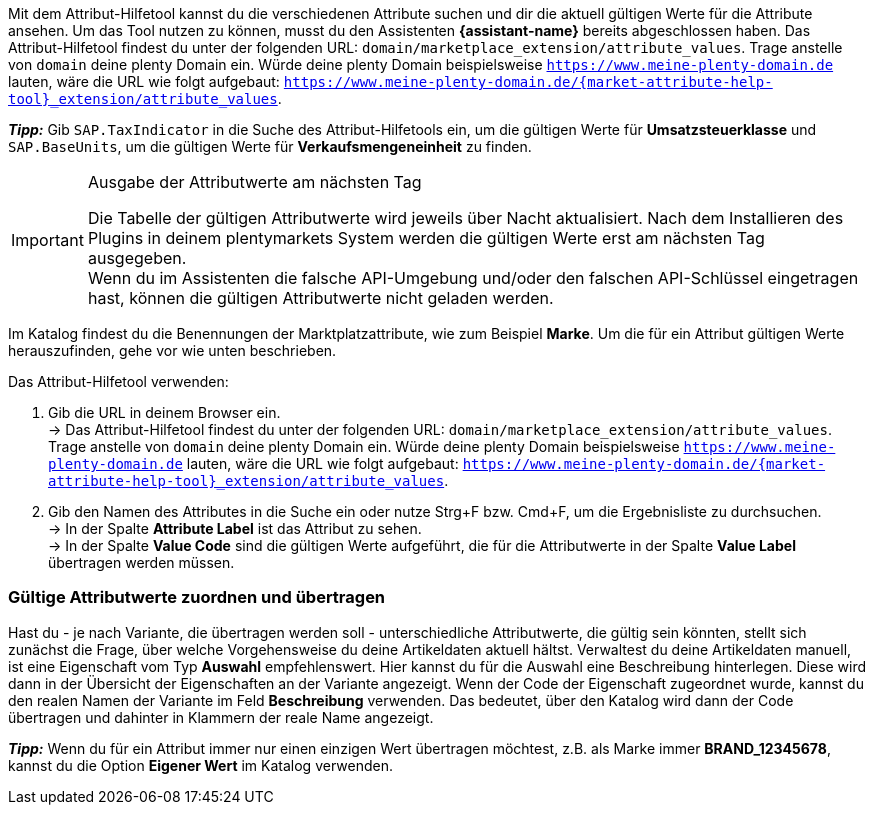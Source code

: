 Mit dem Attribut-Hilfetool kannst du die verschiedenen Attribute suchen und dir die aktuell gültigen Werte für die Attribute ansehen. Um das Tool nutzen zu können, musst du den Assistenten *{assistant-name}* bereits abgeschlossen haben.
Das Attribut-Hilfetool findest du unter der folgenden URL: `domain/marketplace_extension/attribute_values`.
Trage anstelle von `domain` deine plenty Domain ein. Würde deine plenty Domain beispielsweise `https://www.meine-plenty-domain.de` lauten, wäre die URL wie folgt aufgebaut: `https://www.meine-plenty-domain.de/{market-attribute-help-tool}_extension/attribute_values`.

*_Tipp:_*
Gib `SAP.TaxIndicator` in die Suche des Attribut-Hilfetools ein, um die gültigen Werte für *Umsatzsteuerklasse* und `SAP.BaseUnits`, um die gültigen Werte für *Verkaufsmengeneinheit* zu finden.

[IMPORTANT]
.Ausgabe der Attributwerte am nächsten Tag
====
Die Tabelle der gültigen Attributwerte wird jeweils über Nacht aktualisiert. Nach dem Installieren des Plugins in deinem plentymarkets System werden die gültigen Werte erst am nächsten Tag ausgegeben. +
Wenn du im Assistenten die falsche API-Umgebung und/oder den falschen API-Schlüssel eingetragen hast, können die gültigen Attributwerte nicht geladen werden.
====

Im Katalog findest du die Benennungen der Marktplatzattribute, wie zum Beispiel *Marke*. Um die für ein Attribut gültigen Werte herauszufinden, gehe vor wie unten beschrieben.

[.instruction]
Das Attribut-Hilfetool verwenden:

. Gib die URL in deinem Browser ein. +
→ Das Attribut-Hilfetool findest du unter der folgenden URL: `domain/marketplace_extension/attribute_values`. Trage anstelle von `domain` deine plenty Domain ein. Würde deine plenty Domain beispielsweise `https://www.meine-plenty-domain.de` lauten, wäre die URL wie folgt aufgebaut: `https://www.meine-plenty-domain.de/{market-attribute-help-tool}_extension/attribute_values`.
. Gib den Namen des Attributes in die Suche ein oder nutze Strg+F bzw. Cmd+F, um die Ergebnisliste zu durchsuchen. +
→ In der Spalte *Attribute Label* ist das Attribut zu sehen. +
→ In der Spalte *Value Code* sind die gültigen Werte aufgeführt, die für die Attributwerte in der Spalte *Value Label* übertragen werden müssen.

=== Gültige Attributwerte zuordnen und übertragen

Hast du - je nach Variante, die übertragen werden soll - unterschiedliche Attributwerte, die gültig sein könnten, stellt sich zunächst die Frage, über welche Vorgehensweise du deine Artikeldaten aktuell hältst.
Verwaltest du deine Artikeldaten manuell, ist eine Eigenschaft vom Typ *Auswahl* empfehlenswert. Hier kannst du für die Auswahl eine Beschreibung hinterlegen. Diese wird dann in der Übersicht der Eigenschaften an der Variante angezeigt.
Wenn der Code der Eigenschaft zugeordnet wurde, kannst du den realen Namen der Variante im Feld *Beschreibung* verwenden. Das bedeutet, über den Katalog wird dann der Code übertragen und dahinter in Klammern der reale Name angezeigt. +

*_Tipp:_* Wenn du für ein Attribut immer nur einen einzigen Wert übertragen möchtest, z.B. als Marke immer *BRAND_12345678*, kannst du die Option *Eigener Wert* im Katalog verwenden.
